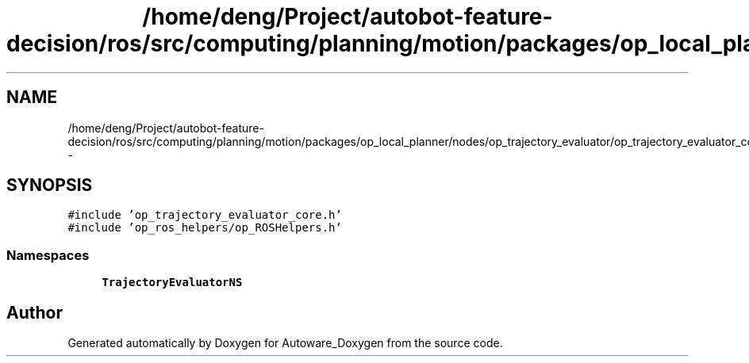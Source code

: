 .TH "/home/deng/Project/autobot-feature-decision/ros/src/computing/planning/motion/packages/op_local_planner/nodes/op_trajectory_evaluator/op_trajectory_evaluator_core.cpp" 3 "Fri May 22 2020" "Autoware_Doxygen" \" -*- nroff -*-
.ad l
.nh
.SH NAME
/home/deng/Project/autobot-feature-decision/ros/src/computing/planning/motion/packages/op_local_planner/nodes/op_trajectory_evaluator/op_trajectory_evaluator_core.cpp \- 
.SH SYNOPSIS
.br
.PP
\fC#include 'op_trajectory_evaluator_core\&.h'\fP
.br
\fC#include 'op_ros_helpers/op_ROSHelpers\&.h'\fP
.br

.SS "Namespaces"

.in +1c
.ti -1c
.RI " \fBTrajectoryEvaluatorNS\fP"
.br
.in -1c
.SH "Author"
.PP 
Generated automatically by Doxygen for Autoware_Doxygen from the source code\&.
